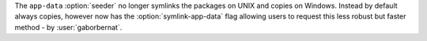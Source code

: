 The ``app-data`` :option:`seeder` no longer symlinks the packages on UNIX and copies on Windows. Instead by default
always copies, however now has the :option:`symlink-app-data` flag allowing users to request this less robust but faster
method - by :user:`gaborbernat`.
